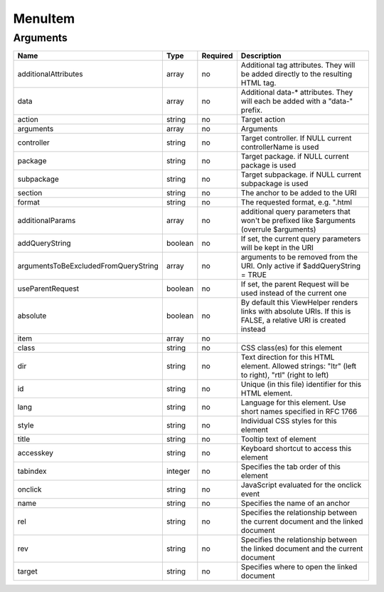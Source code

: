 MenuItem
--------




Arguments
=========

====================================  =======  ========  ================================================================================================================
Name                                  Type     Required  Description                                                                                                       
====================================  =======  ========  ================================================================================================================
additionalAttributes                  array    no        Additional tag attributes. They will be added directly to the resulting HTML tag.                                 
data                                  array    no        Additional data-* attributes. They will each be added with a "data-" prefix.                                      
action                                string   no        Target action                                                                                                     
arguments                             array    no        Arguments                                                                                                         
controller                            string   no        Target controller. If NULL current controllerName is used                                                         
package                               string   no        Target package. if NULL current package is used                                                                   
subpackage                            string   no        Target subpackage. if NULL current subpackage is used                                                             
section                               string   no        The anchor to be added to the URI                                                                                 
format                                string   no        The requested format, e.g. ".html                                                                                 
additionalParams                      array    no        additional query parameters that won't be prefixed like $arguments (overrule $arguments)                          
addQueryString                        boolean  no        If set, the current query parameters will be kept in the URI                                                      
argumentsToBeExcludedFromQueryString  array    no        arguments to be removed from the URI. Only active if $addQueryString = TRUE                                       
useParentRequest                      boolean  no        If set, the parent Request will be used instead of the current one                                                
absolute                              boolean  no        By default this ViewHelper renders links with absolute URIs. If this is FALSE, a relative URI is created instead  
item                                  array    no                                                                                                                          
class                                 string   no        CSS class(es) for this element                                                                                    
dir                                   string   no        Text direction for this HTML element. Allowed strings: "ltr" (left to right), "rtl" (right to left)               
id                                    string   no        Unique (in this file) identifier for this HTML element.                                                           
lang                                  string   no        Language for this element. Use short names specified in RFC 1766                                                  
style                                 string   no        Individual CSS styles for this element                                                                            
title                                 string   no        Tooltip text of element                                                                                           
accesskey                             string   no        Keyboard shortcut to access this element                                                                          
tabindex                              integer  no        Specifies the tab order of this element                                                                           
onclick                               string   no        JavaScript evaluated for the onclick event                                                                        
name                                  string   no        Specifies the name of an anchor                                                                                   
rel                                   string   no        Specifies the relationship between the current document and the linked document                                   
rev                                   string   no        Specifies the relationship between the linked document and the current document                                   
target                                string   no        Specifies where to open the linked document                                                                       
====================================  =======  ========  ================================================================================================================

